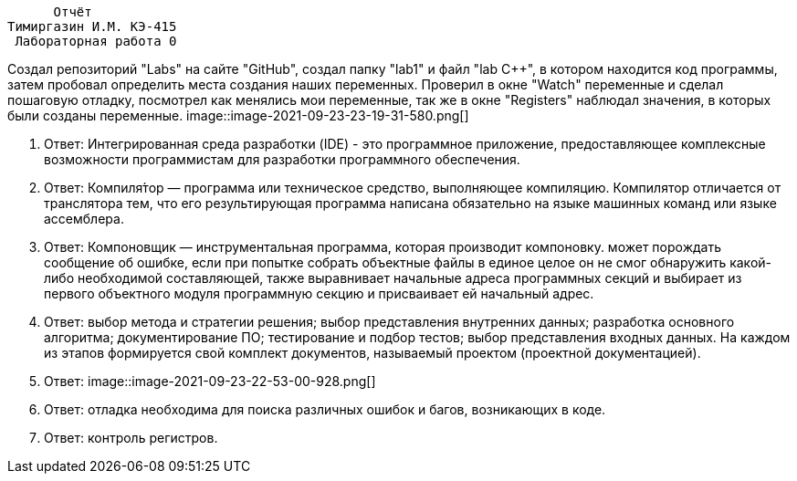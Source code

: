                     Отчёт
               Тимиргазин И.М. КЭ-415
                Лабораторная работа 0

Создал репозиторий "Labs"  на сайте "GitHub", создал папку "lab1" и файл "lab C++", в котором находится код программы, затем пробовал определить места создания наших переменных. Проверил в окне "Watch" переменные и сделал пошаговую отладку, посмотрел как менялись мои переменные, так же в окне "Registers" наблюдал значения, в которых были созданы переменные.
image::image-2021-09-23-23-19-31-580.png[]

1. Ответ: Интегрированная среда разработки (IDE) - это программное приложение, предоставляющее комплексные возможности программистам для разработки программного обеспечения.
2. Ответ: Компиля́тор — программа или техническое средство, выполняющее компиляцию.
Компилятор отличается от транслятора тем, что его результирующая программа написана обязательно на языке машинных команд или языке ассемблера.
3. Ответ: Компоновщик — инструментальная программа, которая производит компоновку.
может порождать сообщение об ошибке, если при попытке собрать объектные файлы в единое целое он не смог обнаружить какой-либо необходимой составляющей, также выравнивает начальные адреса программных секций и выбирает из первого объектного модуля программную секцию и присваивает ей начальный адрес.
4. Ответ: выбор метода и стратегии решения; выбор представления внутренних данных; разработка основного алгоритма; документирование ПО; тестирование и подбор тестов; выбор представления входных данных.
На каждом из этапов формируется свой комплект документов, называемый проектом (проектной документацией).
5. Ответ:
image::image-2021-09-23-22-53-00-928.png[]
6. Ответ: отладка необходима для поиска различных ошибок и багов, возникающих  в коде.
7. Ответ: контроль регистров.